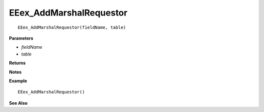 .. _EEex_AddMarshalRequestor:

===================================
EEex_AddMarshalRequestor 
===================================

.. Delete this line and enter the function description

::

   EEex_AddMarshalRequestor(fieldName, table)

**Parameters**

* *fieldName*
* *table*

**Returns**

.. Delete this line and enter return values if any

**Notes**

.. Delete this line and enter notes and information

**Example**

::

   EEex_AddMarshalRequestor()

**See Also**



